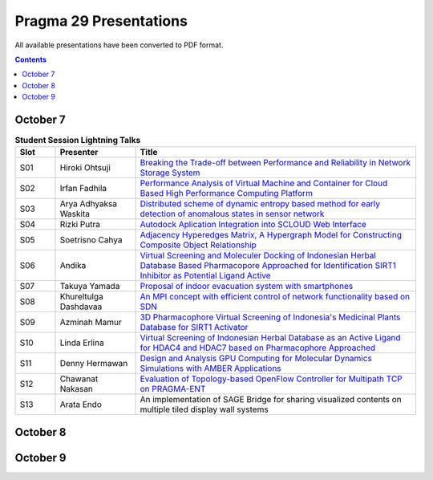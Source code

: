 .. hightlight:: rest

Pragma 29 Presentations
=======================
All available presentations have been converted to PDF format.

.. contents::

October 7
----------

.. csv-table:: **Student Session Lightning Talks**
   :header: "Slot", "Presenter", "Title"
   :widths: 10, 20, 70

   "S01",  "Hiroki Ohtsuji",        |1|_      
   "S02",  "Irfan Fadhila",         |2|_ 
   "S03",  "Arya Adhyaksa Waskita", |3|_
   "S04",  "Rizki Putra",           |4|_
   "S05",  "Soetrisno Cahya",       |5|_
   "S06",  "Andika",                |6|_
   "S07",  "Takuya Yamada",         |7|_
   "S08",  "Khureltulga Dashdavaa", |8|_
   "S09",  "Azminah Mamur",         |9|_
   "S10",  "Linda Erlina",          |10|_
   "S11",  "Denny Hermawan",        |11|_
   "S12",  "Chawanat Nakasan",      |12|_
   "S13",  "Arata Endo",            |13|

October 8
-----------
.. csv-table:: **Agenda October 8**
   :header: "Time",  "Topics", "Chair"
 
   "", "Plenary", ""
   "09.00-09.30", "**Welcome remark and introduction:**
                 Opening speech by General Chair: Heru Suhartanto
                 
                 Opening speech by PRAGMA Chair: Peter Arzberger
                 
                 Opening speech by Dean of Faculty of Computer Science Universitas Indonesia: Mirna Adriani, Ph.D
                 
                 Opening speech by Rector of Universitas Indonesia: Prof. Muhammad Anis", "Heru  Suhartanto (Universitas Indonesia)"
   "09.30-09.50", "Update since PRAGMA 28", "Peter Arzberger (University of California San Diego, USA)"
   "09.50-10.40", "Invited Speaker 1: Dr. Eng Wisnu Jatmiko (Faculty of Computer Science, 
   Universitas Indonesia) and dr. Budi Wiweko, MD, OG (REI), Ph.D (Faculty of Medicine, 
   Universitas Indonesia) . **The current Tele-Health Research and Development at UI**, "Heru Suhartanto (Universitas Indonesia)"
   "11.10-12.30", "**Working Group updates**", "WG Chairs"
   "14.00-15.30", "**Working Groups breakout Session:**
                 Resources WG |26|_ (120 people)
                 
                 Bioscience, Biodiversity, Lake Ecology (60 people)
                 
                 Telescience (40  people)
                 
                 Cyberlearning (40 people)", "WG Chairs"
   "16.00-17.00", "**Student best Lightning talks**", "Student Chairs"
   "17.00-18.00", "**ICDS best papers  talks** 
                 |21|_

                 |23|_

                 |25|_", "Beth Plale (Indiana University, USA), Miao Chen (Indiana University, USA)"

October 9
-----------
.. csv-table:: **Agenda October 9**
   :header: "Time",  "Topics", "Chair"

   "09.00-09.10", "Opening remarks", "Heru  Suhartanto (Universitas Indonesia)"
   "09.10-09.35", "Invited speaker 2 : Dr. Rifki Sadikin,  Bioinformatics/High Performance
             Computing Lab, Indonesia Institute of Science (LIPI).", ""
   "09.35-10.00", "Invited speaker 3: Dr. dr. Andri Lubis, Head of Research Department,  RSPUN
             (National General Hospital), Dr. Cipto Mangunkusumo,  **Challenges and future
             outlooks of ICT related research at Indonesia Hospitals.**", ""
   "10.30-12.00", "**Breakout session for working groups:**
                 `Resources <wg-update/resource-breakout.pdf>`_ (120 people)

                 Bioscience, Biodiversity and Lake Ecology  (40 people)

                 `Telescience <wg-update/telescience-breakout.pdf>`_ (15 people)

                 Cyberlearning (15 people)", "WG Chairs"
   "12.00-14.00", "PRAGMA Steering Committee meeting", "Peter Arzberger"
   "14.00-16.30", "**Demo/presentation session:**
                 Haga Jason |17|_ (demo)

                 Haga Jason |15|_ (demo)

                 Wijaya Sony Hartono |22|_ (Oral Presentation)

                 Syahriar Arry Yanuar |19|_ (Oral Presentation)

                 Smallen Shava |14|_ (demo)

                 Figueiredo Renato |16|_ (demo)

                 Figueiredo Renato |18|_ (demo)", "Demo Chairs"
   "16.30-16.50", "Poster session", ""
   "16.50-17.50", "**Working group updates:**
                 `Resources <wg-update/resources-update.pdf>`_

                 `Bioscience, Biodiversity and Lake Ecology <wg-update/bioscience-update.pdf>`_

                 Telescience 

                 `Cyberlearning  <wg-update/cyberlearning-update.pdf>`_

                 `Students <wg-update/students-update.pdf>`_, "WG Chairs"
   "17.50-18.10", "Summary of Executive Committee meeting (Peter Arzberger)

				 |20|_  Jose Fortes

                 Wrap UP (PRAGMA 29 General Chair)

                 |24|_ (Jelina Tetangco - Advanced Science and Technology Institute, PH), ""


.. |1| replace:: Breaking the Trade-off between Performance and Reliability in Network Storage System
.. _1: student-session/network-storage.pdf
.. |2| replace:: Performance Analysis of Virtual Machine and Container for Cloud Based High Performance Computing Platform
.. _2: student-session/vm-performance-analysis.pdf
.. |3| replace:: Distributed scheme of dynamic entropy based method for early detection of anomalous states in sensor network
.. _3: student-session/sensor-network.pdf 
.. |4| replace:: Autodock Aplication Integration into SCLOUD Web Interface
.. _4: student-session/autodock-integration-SCLOUD.pdf
.. |5| replace:: Adjacency Hyperedges Matrix, A Hypergraph Model for Constructing Composite Object Relationship
.. _5: student-session/hypergraph-model.pdf 
.. |6| replace:: Virtual Screening and Moleculer Docking of Indonesian Herbal
   Database Based Pharmacopore Approached for Identification SIRT1 Inhibitor as Potential Ligand Active
.. _6: student-session/virtual-screening-SIRT.pdf 
.. |7| replace:: Proposal of indoor evacuation system with smartphones
.. _7: student-session/evacuation-system.pdf 
.. |8| replace:: An MPI concept with efficient control of network functionality based on SDN
.. _8: student-session/mpi-sdn.pdf 
.. |9| replace:: 3D Pharmacophore Virtual Screening of Indonesia's Medicinal Plants Database for SIRT1 Activator
.. _9: student-session/3D-virtual-screening.pdf 
.. |10| replace:: Virtual Screening of Indonesian Herbal Database as an Active
   Ligand for HDAC4 and HDAC7 based on Pharmacophore Approached
.. _10: student-session/virtual-screening-HDAC.pdf 
.. |11| replace:: Design and Analysis GPU Computing for Molecular Dynamics
   Simulations with AMBER Applications
.. _11: student-session/gpu-md-simulations.pdf 
.. |12| replace:: Evaluation of Topology-based OpenFlow Controller for Multipath TCP on PRAGMA-ENT
.. _12: student-session/openflow-controller.pdf 
.. |13| replace:: An implementation of SAGE Bridge for sharing visualized
   contents on multiple tiled display wall systems
.. |14| replace:: Lightweight Scheduling for the PRAGMA Cloud Testbed
.. _14: demo/cloud-scheduler.pdf
.. |15| replace:: Development of a Multi-site Disaster Management Tool
.. _15: demo/disaster-application.pdf
.. |16| replace:: PRAGMA Lake Expedition Cyberinfrastructure
.. _16: demo/graple.pdf
.. |17| replace:: Hydra: A Browser-based Tool for Virtual Screening Data
.. _17: demo/hydra.pdf
.. |18| replace:: IPOP Overlay Networks for Data Sharing and Virtual Clusters in PRAGMA
.. _18: demo/ipop.pdf
.. |19| replace:: Molecular Dynamics Analysis of Palmitic Acid in Deep Eutectic Solvents of Betaine and Glycerol
.. _19: presentations/arry-yanuar.pdf
.. |20| replace:: US - East Asia Collaborations to Enable Transnation Cyberinfrastructure Applications (CENTRA)
.. _20: presentations/centra.pdf
.. |21| replace:: Lightweight Scheduling for the PRAGMA Cloud Testbed
.. _21: presentations/cloud-scheduler-ICDS15.pdf
.. |22| replace:: Utilization of KNApSAcK Family Databases for Developing 
.. _22: presentations/knapsack.pdf
.. |23| replace:: PRAGMA-ENT: Exposing SDN Concepts to Domain Scientists in the Pacific Rim
.. _23: presentations/pragma-ent-ICDS15.pdf
.. |24| replace:: Welcome by PRAGMA 30 organizers 
.. _24: presentations/PRAGMA-30-welcome.pdf
.. |25| replace:: Virtualizing LIfemapper Software Infrastructure for Biodiversity Expedition
.. _25: presentations/lifemapper-ICDS2015.pdf
.. |26| replace:: PRAGMA ENT report 
.. _26: presentations/ent-report.pdf
